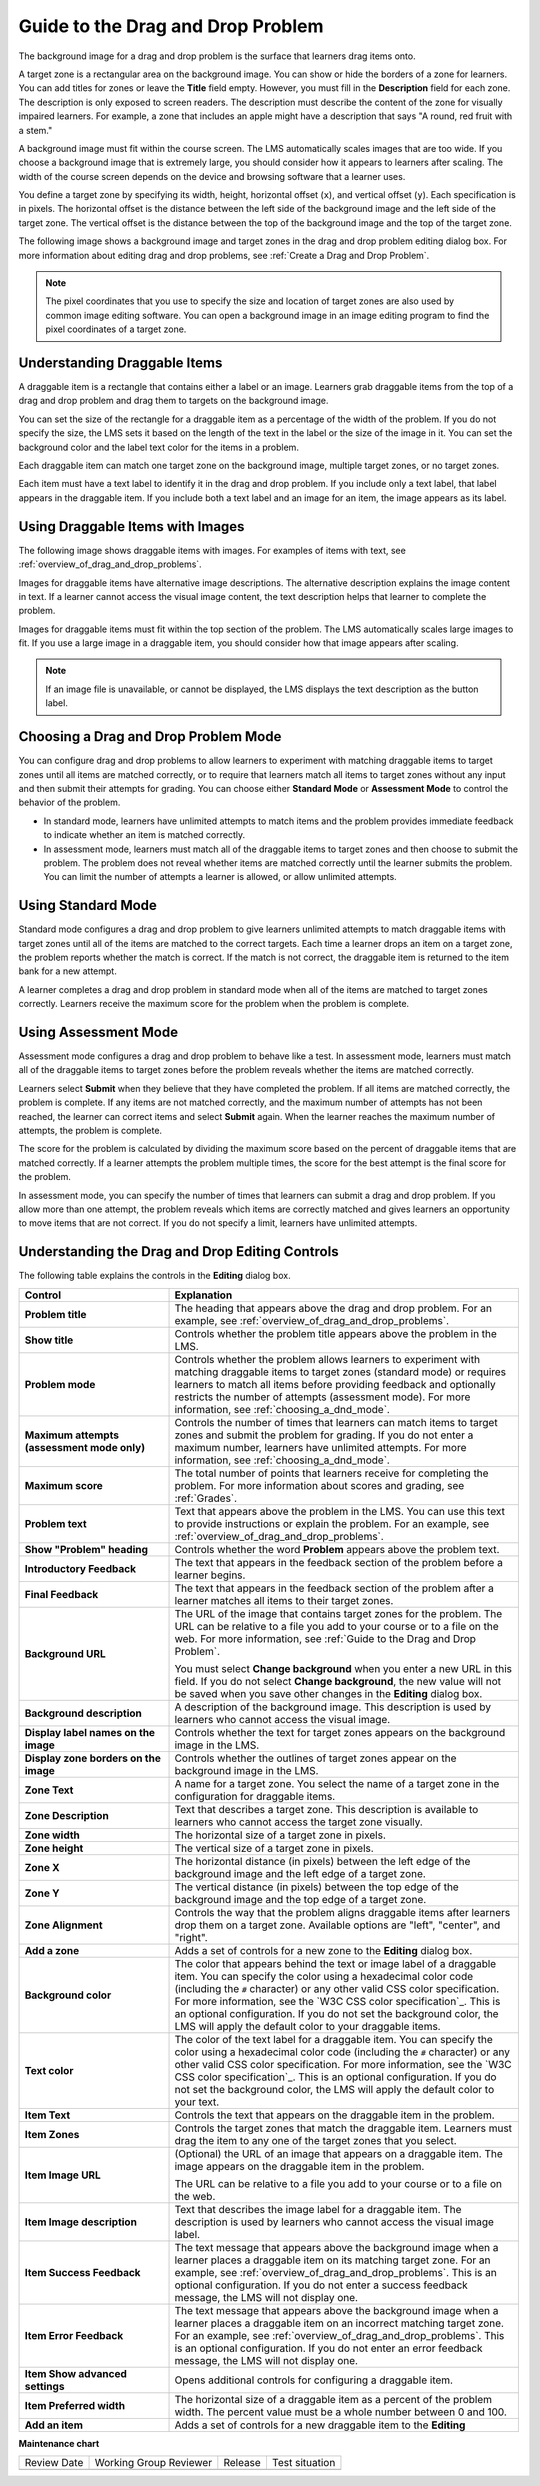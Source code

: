 .. _Guide to the Drag and Drop Problem:

Guide to the Drag and Drop Problem
##################################

.. tags:: educator, reference

The background image for a drag and drop problem is the surface that learners
drag items onto.

A target zone is a rectangular area on the background image. You can show or
hide the borders of a zone for learners. You can add titles for zones or leave
the **Title** field empty. However, you must fill in the **Description** field
for each zone. The description is only exposed to screen readers. The
description must describe the content of the zone for visually impaired
learners. For example, a zone that includes an apple might have a description
that says "A round, red fruit with a stem."

A background image must fit within the course screen. The LMS automatically
scales images that are too wide. If you choose a background image that is
extremely large, you should consider how it appears to learners after scaling.
The width of the course screen depends on the device and browsing software that
a learner uses.

You define a target zone by specifying its width, height, horizontal offset
(``x``), and vertical offset (``y``). Each specification is in pixels. The
horizontal offset is the distance between the left side of the background image
and the left side of the target zone. The vertical offset is the distance
between the top of the background image and the top of the target zone.

The following image shows a background image and target zones in the drag and
drop problem editing dialog box. For more information about editing drag and
drop problems, see :ref:`Create a Drag and Drop Problem`.

.. image:: /_images/educator_references/dnd-zone-borders.png
  :width: 600
  :alt: A background image and target zones shown in the drag and drop problem
      editing dialog box.

.. note::
  The pixel coordinates that you use to specify the size and location of target
  zones are also used by common image editing software. You can open a
  background image in an image editing program to find the pixel coordinates of
  a target zone.

.. _drag_and_drop_draggable_items:

Understanding Draggable Items
*****************************

A draggable item is a rectangle that contains either a label or an image.
Learners grab draggable items from the top of a drag and drop problem and drag
them to targets on the background image.

You can set the size of the rectangle for a draggable item as a percentage of
the width of the problem. If you do not specify the size, the LMS sets it based
on the length of the text in the label or the size of the image in it. You can
set the background color and the label text color for the items in a problem.

Each draggable item can match one target zone on the background image, multiple
target zones, or no target zones.

Each item must have a text label to identify it in the drag and drop problem.
If you include only a text label, that label appears in the draggable item. If
you include both a text label and an image for an item, the image appears as
its label.


Using Draggable Items with Images
*********************************

The following image shows draggable items with images. For examples of items
with text, see :ref:`overview_of_drag_and_drop_problems`.

.. image:: /_images/educator_references/dnd-draggable-item-images.png
  :width: 400
  :alt: Draggable items with image labels in the item area of a drag and drop
      problem.

Images for draggable items have alternative image descriptions. The alternative
description explains the image content in text. If a learner cannot access the
visual image content, the text description helps that learner to complete the
problem.

Images for draggable items must fit within the top section of the problem. The
LMS automatically scales large images to fit. If you use a large image in a
draggable item, you should consider how that image appears after scaling.

.. note::
    If an image file is unavailable, or cannot be displayed, the LMS displays
    the text description as the button label.

.. _choosing_a_dnd_mode:


Choosing a Drag and Drop Problem Mode
*************************************

You can configure drag and drop problems to allow learners to experiment with
matching draggable items to target zones until all items are matched correctly,
or to require that learners match all items to target zones without any input
and then submit their attempts for grading. You can choose either **Standard
Mode** or **Assessment Mode** to control the behavior of the problem.

* In standard mode, learners have unlimited attempts to match
  items and the problem provides immediate feedback to indicate whether
  an item is matched correctly.

* In assessment mode, learners must match all of the draggable items to target
  zones and then choose to submit the problem. The problem does not reveal
  whether items are matched correctly until the learner submits the problem.
  You can limit the number of attempts a learner is allowed, or allow unlimited
  attempts.

.. _using_standard_mode:

Using Standard Mode
*******************

Standard mode configures a drag and drop problem to give learners unlimited
attempts to match draggable items with target zones until all of the items are
matched to the correct targets. Each time a learner drops an item on a target
zone, the problem reports whether the match is correct. If the match is not
correct, the draggable item is returned to the item bank for a new attempt.

A learner completes a drag and drop problem in standard mode when all of the
items are matched to target zones correctly. Learners receive the maximum score
for the problem when the problem is complete.

.. _using_assessment_mode:

Using Assessment Mode
*********************

Assessment mode configures a drag and drop problem to behave like a test. In
assessment mode, learners must match all of the draggable items to target zones
before the problem reveals whether the items are matched correctly.

Learners select **Submit** when they believe that they have completed the
problem. If all items are matched correctly, the problem is complete. If any
items are not matched correctly, and the maximum number of attempts has not
been reached, the learner can correct items and select **Submit** again. When
the learner reaches the maximum number of attempts, the problem is complete.

The score for the problem is calculated by dividing the maximum score based on
the percent of draggable items that are matched correctly. If a learner
attempts the problem multiple times, the score for the best attempt is the
final score for the problem.

In assessment mode, you can specify the number of times that learners can
submit a drag and drop problem. If you allow more than one attempt, the problem
reveals which items are correctly matched and gives learners an opportunity to
move items that are not correct. If you do not specify a limit, learners have
unlimited attempts.

.. _drag_and_drop_editor_fields:

Understanding the Drag and Drop Editing Controls
************************************************

The following table explains the controls in the **Editing** dialog box.

.. list-table::
   :widths: 30 70
   :header-rows: 1

   * - Control
     - Explanation

   * - **Problem title**
     - The heading that appears above the drag and drop problem. For an
       example, see :ref:`overview_of_drag_and_drop_problems`.

   * - **Show title**
     - Controls whether the problem title appears above the problem in the LMS.

   * - **Problem mode**
     - Controls whether the problem allows learners to experiment with matching
       draggable items to target zones (standard mode) or requires learners to
       match all items before providing feedback and optionally restricts the
       number of attempts (assessment mode). For more information, see
       :ref:`choosing_a_dnd_mode`.

   * - **Maximum attempts (assessment mode only)**
     - Controls the number of times that learners can match items to target
       zones and submit the problem for grading. If you do not enter a maximum
       number, learners have unlimited attempts. For more information, see
       :ref:`choosing_a_dnd_mode`.

   * - **Maximum score**
     - The total number of points that learners receive for completing the
       problem. For more information about scores and
       grading, see :ref:`Grades`.

   * - **Problem text**
     - Text that appears above the problem in the LMS. You can use this text to
       provide instructions or explain the problem. For an example, see
       :ref:`overview_of_drag_and_drop_problems`.

   * - **Show "Problem" heading**
     - Controls whether the word **Problem** appears above the problem text.

   * - **Introductory Feedback**
     - The text that appears in the feedback section of the problem before a
       learner begins.

   * - **Final Feedback**
     - The text that appears in the feedback section of the problem after a
       learner matches all items to their target zones.

   * - **Background URL**
     - The URL of the image that contains target zones for the problem. The URL
       can be relative to a file you add to your course or to a file on the
       web. For more information, see :ref:`Guide to the Drag and Drop Problem`.

       You must select **Change background** when you enter a new URL in this
       field. If you do not select **Change background**, the new value will
       not be saved when you save other changes in the **Editing** dialog box.

   * - **Background description**
     - A description of the background image. This description is used by
       learners who cannot access the visual image.

   * - **Display label names on the image**
     - Controls whether the text for target zones appears on the background
       image in the LMS.

   * - **Display zone borders on the image**
     - Controls whether the outlines of target zones appear on the background
       image in the LMS.

   * - **Zone Text**
     - A name for a target zone. You select the name of a target zone in the
       configuration for draggable items.

   * - **Zone Description**
     - Text that describes a target zone. This description is available to
       learners who cannot access the target zone visually.

   * - **Zone width**
     - The horizontal size of a target zone in pixels.

   * - **Zone height**
     - The vertical size of a target zone in pixels.

   * - **Zone X**
     - The horizontal distance (in pixels) between the left edge of the
       background image and the left edge of a target zone.

   * - **Zone Y**
     - The vertical distance (in pixels) between the top edge of the background
       image and the top edge of a target zone.

   * - **Zone Alignment**
     - Controls the way that the problem aligns draggable items after learners
       drop them on a target zone. Available options are "left", "center", and
       "right".

   * - **Add a zone**
     - Adds a set of controls for a new zone to the **Editing** dialog box.

   * - **Background color**
     - The color that appears behind the text or image label of a draggable
       item. You can specify the color using a hexadecimal color code
       (including the ``#`` character) or any other valid CSS color
       specification. For more information, see the `W3C CSS color
       specification`_. This is an optional configuration. If you do not set
       the background color, the LMS will apply the default color to your
       draggable items.

   * - **Text color**
     - The color of the text label for a draggable item. You can specify the
       color using a hexadecimal color code (including the ``#`` character) or
       any other valid CSS color specification. For more information, see the
       `W3C CSS color specification`_. This is an optional configuration. If
       you do not set the background color, the LMS will apply the default
       color to your text.

   * - **Item Text**
     - Controls the text that appears on the draggable item in the problem.

   * - **Item Zones**
     - Controls the target zones that match the draggable item. Learners must
       drag the item to any one of the target zones that you select.

   * - **Item Image URL**
     - (Optional) the URL of an image that appears on a draggable item. The
       image appears on the draggable item in the problem.

       The URL can be relative to a file you add to your
       course or to a file on the web.

   * - **Item Image description**
     - Text that describes the image label for a draggable item. The
       description is used by learners who cannot access the visual image
       label.

   * - **Item Success Feedback**
     - The text message that appears above the background image when a learner
       places a draggable item on its matching target zone. For an example, see
       :ref:`overview_of_drag_and_drop_problems`. This is an optional
       configuration. If you do not enter a success feedback message, the
       LMS will not display one.

   * - **Item Error Feedback**
     - The text message that appears above the background image when a learner
       places a draggable item on an incorrect matching target zone. For an
       example, see
       :ref:`overview_of_drag_and_drop_problems`. This is an optional
       configuration. If you do not enter an error feedback message, the
       LMS will not display one.

   * - **Item Show advanced settings**
     - Opens additional controls for configuring a draggable item.

   * - **Item Preferred width**
     - The horizontal size of a draggable item as a percent of the problem
       width. The percent value must be a whole number between 0 and 100.

   * - **Add an item**
     - Adds a set of controls for a new draggable item to the **Editing**


.. seealso::
 

 :ref:`Drag and Drop Problem <drag_and_drop_problem>` (concept)

 :ref:`Guide to the Drag and Drop Problem` (reference)

  

**Maintenance chart**

+--------------+-------------------------------+----------------+--------------------------------+
| Review Date  | Working Group Reviewer        |   Release      |Test situation                  |
+--------------+-------------------------------+----------------+--------------------------------+
|              |                               |                |                                |
+--------------+-------------------------------+----------------+--------------------------------+
